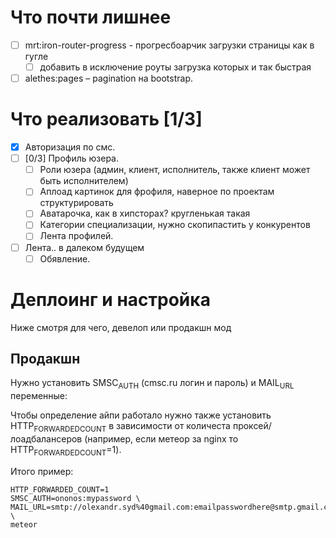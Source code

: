 * Что почти лишнее
  - [ ] mrt:iron-router-progress - прогресбоарчик загрузки страницы как в гугле
    - [ ] добавить в исключение роуты загрузка которых и так быстрая
  - [ ] alethes:pages -- pagination на bootstrap.

* Что реализовать [1/3]
  - [X] Авторизация по смс.
  - [ ] [0/3] Профиль юзера.
    - [ ] Роли юзера (админ, клиент, исполнитель, также клиент может быть исполнителем)
    - [ ] Аплоад картинок для фрофиля, наверное по проектам структурировать
    - [ ] Аватарочка, как в хипсторах? кругленькая такая
    - [ ] Категории специализации, нужно скопипастить у конкурентов
    - [ ] Лента профилей.
  - [ ] Лента.. в далеком будущем
    - [ ] Обявление.

* Деплоинг и настройка

  Ниже смотря для чего, девелоп или продакшн мод

** Продакшн

Нужно установить SMSC_AUTH (cmsc.ru логин и пароль) и MAIL_URL переменные:

Чтобы определение айпи работало нужно также установить HTTP_FORWARDED_COUNT
в зависимости от количеста проксей/лоадбалансеров (например, если метеор
за nginx то HTTP_FORWARDED_COUNT=1).

Итого пример:

#+begin_example
HTTP_FORWARDED_COUNT=1
SMSC_AUTH=ononos:mypassword \
MAIL_URL=smtp://olexandr.syd%40gmail.com:emailpasswordhere@smtp.gmail.com:465/ \
meteor
#+end_example
